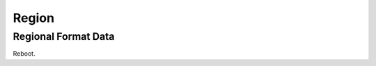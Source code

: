 .. _w10-21h2-settings-time-and-language-region:

Region
######

Regional Format Data
********************
.. gui::    Change data formats
  :path:    ⌘ + i --> time & language --> region --> change data formats
  :value0:           Calendar; Gregorian Calendar
  :value1:  First day of week; Sunday
  :value2:         Short date; 2017-04-05
  :value3:          Long date; Wednesday, April 5, 2017
  :value4:         Short time; 09:40
  :value5:          Long time; 09:40:07
  :update:  2022-01-20
  :delim:   ;
  :open:

Reboot.
